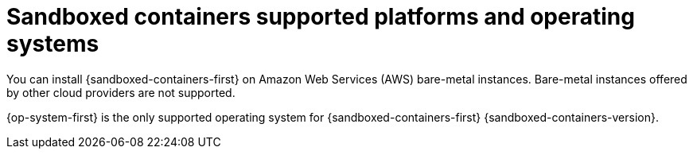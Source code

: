 // Module included in the following assemblies:
//
// * sandboxed_containers/understanding_sandboxed_containers.adoc

[id="sandboxed-containers-supported-platforms_{context}"]
= Sandboxed containers supported platforms and operating systems

You can install {sandboxed-containers-first} on Amazon Web Services (AWS) bare-metal instances. Bare-metal instances offered by other cloud providers are not supported.

{op-system-first} is the only supported operating system for {sandboxed-containers-first} {sandboxed-containers-version}.

////

[cols="3,7",options="header"]
|===
|Platform
|OpenShift sandboxed containers version

|Amazon Web Services (AWS) bare metal
|

|Microsoft Azure
|

|VMware vSphere
|

|Bare metal or provider agnostic
|

|===
////
